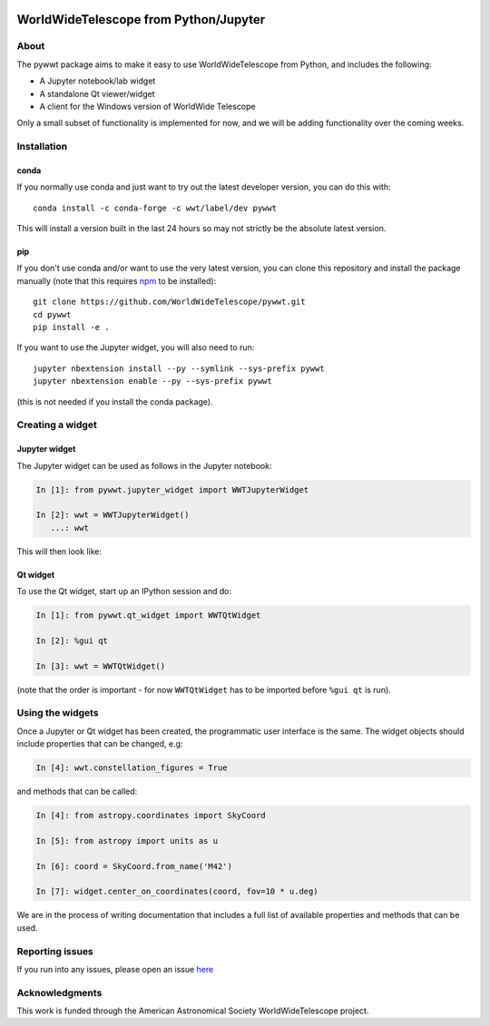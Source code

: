 .. image:: https://travis-ci.org/WorldWideTelescope/pywwt.svg?branch=tests
    :target: https://travis-ci.org/WorldWideTelescope/pywwt

.. image:: https://ci.appveyor.com/api/projects/status/hqacnus6g197uo2d/branch/master?svg=true
    :target: https://ci.appveyor.com/project/WorldWideTelescope/pywwt

WorldWideTelescope from Python/Jupyter
======================================

About
-----

The pywwt package aims to make it easy to use WorldWideTelescope from Python,
and includes the following:

* A Jupyter notebook/lab widget
* A standalone Qt viewer/widget
* A client for the Windows version of WorldWide Telescope

Only a small subset of functionality is implemented for now, and we will be
adding functionality over the coming weeks.

Installation
------------

conda
^^^^^

If you normally use conda and
just want to try out the latest developer version, you can do this with::

    conda install -c conda-forge -c wwt/label/dev pywwt

This will install a version built in the last 24 hours so may not strictly be
the absolute latest version.

pip
^^^

If you don't use conda and/or want to use the very latest version, you can clone
this repository and install the package manually (note that this requires
`npm <https://www.npmjs.com>`_ to be installed)::

    git clone https://github.com/WorldWideTelescope/pywwt.git
    cd pywwt
    pip install -e .

If you want to use the Jupyter widget, you will also need to run::

    jupyter nbextension install --py --symlink --sys-prefix pywwt
    jupyter nbextension enable --py --sys-prefix pywwt

(this is not needed if you install the conda package).

Creating a widget
-----------------

Jupyter widget
^^^^^^^^^^^^^^

The Jupyter widget can be used as follows in the Jupyter notebook:

.. code-block:: python

    In [1]: from pywwt.jupyter_widget import WWTJupyterWidget

    In [2]: wwt = WWTJupyterWidget()
       ...: wwt

This will then look like:

.. image:: jupyter.png

Qt widget
^^^^^^^^^

To use the Qt widget, start up an IPython session and do:

.. code-block:: python

    In [1]: from pywwt.qt_widget import WWTQtWidget

    In [2]: %gui qt

    In [3]: wwt = WWTQtWidget()

(note that the order is important - for now ``WWTQtWidget`` has to be imported before ``%gui qt`` is run).

Using the widgets
-----------------

Once a Jupyter or Qt widget has been created, the programmatic user interface is the same. The widget objects should include properties that can be changed, e.g:

.. code-block:: python

    In [4]: wwt.constellation_figures = True

and methods that can be called:

.. code-block:: python

    In [4]: from astropy.coordinates import SkyCoord

    In [5]: from astropy import units as u

    In [6]: coord = SkyCoord.from_name('M42')

    In [7]: widget.center_on_coordinates(coord, fov=10 * u.deg)

We are in the process of writing documentation that includes a full list of
available properties and methods that can be used.

Reporting issues
----------------

If you run into any issues, please open an issue `here
<https://github.com/WorldWideTelescope/pywwt/issues>`_

Acknowledgments
---------------

This work is funded through the American Astronomical Society WorldWideTelescope
project.
